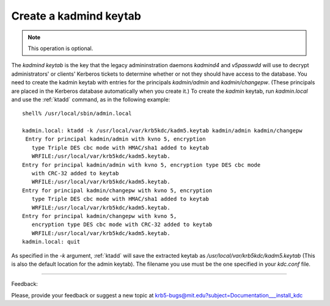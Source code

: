 Create a kadmind keytab 
=================================

.. note:: This operation is optional.


The *kadmind keytab* is the key that the legacy admininstration daemons *kadmind4* and *v5passwdd* 
will use to decrypt administrators' or clients' Kerberos tickets to determine whether or not 
they should have access to the database. 
You need to create the kadmin keytab with entries for the principals *kadmin/admin* and *kadmin/changepw*. 
(These principals are placed in the Kerberos database automatically when you create it.) 
To create the *kadmin* keytab, run *kadmin.local* and use the :ref:`ktadd` command, as in the following example::

     shell% /usr/local/sbin/admin.local

     kadmin.local: ktadd -k /usr/local/var/krb5kdc/kadm5.keytab kadmin/admin kadmin/changepw
      Entry for principal kadmin/admin with kvno 5, encryption
     	type Triple DES cbc mode with HMAC/sha1 added to keytab
     	WRFILE:/usr/local/var/krb5kdc/kadm5.keytab.
     Entry for principal kadmin/admin with kvno 5, encryption type DES cbc mode
     	with CRC-32 added to keytab
     	WRFILE:/usr/local/var/krb5kdc/kadm5.keytab.
     Entry for principal kadmin/changepw with kvno 5, encryption
     	type Triple DES cbc mode with HMAC/sha1 added to keytab
     	WRFILE:/usr/local/var/krb5kdc/kadm5.keytab.
     Entry for principal kadmin/changepw with kvno 5,
     	encryption type DES cbc mode with CRC-32 added to keytab
     	WRFILE:/usr/local/var/krb5kdc/kadm5.keytab.
     kadmin.local: quit
     

As specified in the *-k* argument, :ref:`ktadd` will save the extracted keytab as */usr/local/var/krb5kdc/kadm5.keytab* 
(This is also the default location for the admin keytab). The filename you use must be the one specified in your *kdc.conf* file. 


------------

Feedback:

Please, provide your feedback or suggest a new topic at krb5-bugs@mit.edu?subject=Documentation___install_kdc


